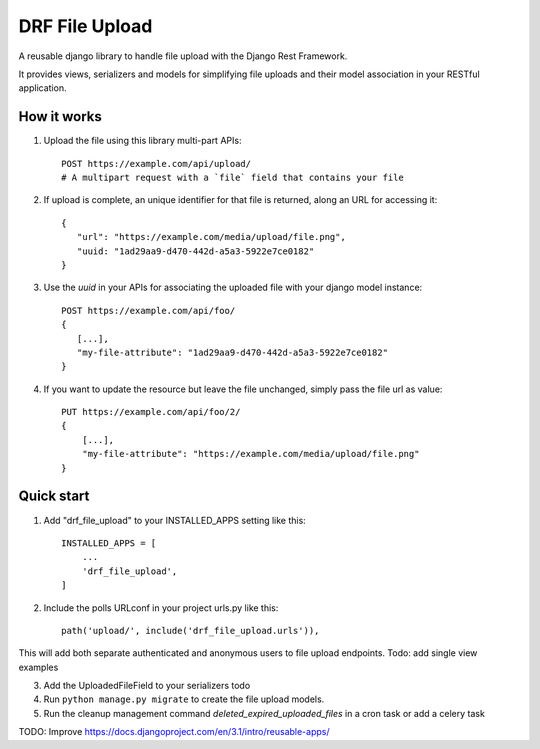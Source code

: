 ===============
DRF File Upload
===============

A reusable django library to handle file upload with the Django Rest Framework.

It provides views, serializers and models for simplifying file uploads and their model association in your RESTful application.

 
How it works
------------

1. Upload the file using this library multi-part APIs::

    POST https://example.com/api/upload/
    # A multipart request with a `file` field that contains your file 

2. If upload is complete, an unique identifier for that file is returned, along an URL for accessing it::

    {
       "url": "https://example.com/media/upload/file.png",
       "uuid: "1ad29aa9-d470-442d-a5a3-5922e7ce0182"
    }

3. Use the `uuid` in your APIs for associating the uploaded file with your django model instance::

    POST https://example.com/api/foo/
    {
       [...],
       "my-file-attribute": "1ad29aa9-d470-442d-a5a3-5922e7ce0182"
    }

4. If you want to update the resource but leave the file unchanged, simply pass the file url as value::

    PUT https://example.com/api/foo/2/
    {
        [...],
        "my-file-attribute": "https://example.com/media/upload/file.png"
    }

Quick start
-----------

1. Add "drf_file_upload" to your INSTALLED_APPS setting like this::

    INSTALLED_APPS = [
        ...
        'drf_file_upload',
    ]

2. Include the polls URLconf in your project urls.py like this::

    path('upload/', include('drf_file_upload.urls')),

This will add both separate authenticated and anonymous users to file upload endpoints.
Todo: add single view examples

3. Add the UploadedFileField to your serializers todo

4. Run ``python manage.py migrate`` to create the file upload models.

5. Run the cleanup management command `deleted_expired_uploaded_files` in a cron task or add a celery task

TODO: Improve https://docs.djangoproject.com/en/3.1/intro/reusable-apps/
